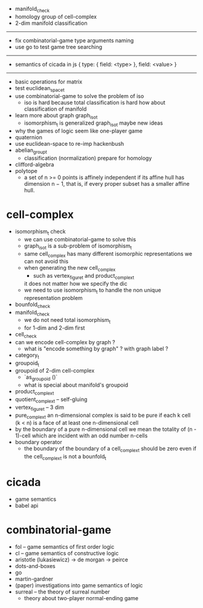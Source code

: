 - manifold_check
- homology group of cell-complex
- 2-dim manifold classification
------
- fix combinatorial-game type arguments naming
- use go to test game tree searching
------
- semantics of cicada in js
  { type: { field: <type> }, field: <value> }
------
- basic operations for matrix
- test euclidean_space_t
- use combinatorial-game to solve the problem of iso
  - iso is hard because total classification is hard
    how about classification of manifold
- learn more about graph graph_iso_t
  - isomorphism_t is generalized graph_iso_t
    maybe new ideas
- why the games of logic seem like one-player game
- quaternion
- use euclidean-space to re-imp hackenbush
- abelian_group_t
  - classification (normalization)
    prepare for homology
- clifford-algebra
- polytope
  - a set of n >= 0 points is affinely independent
    if its affine hull has dimension n − 1,
    that is, if every proper subset has a smaller affine hull.
* cell-complex
- isomorphism_t check
  - we can use combinatorial-game to solve this
  - graph_iso_t is a sub-problem of isomorphism_t
  - same cell_complex has many different isomorphic representations
    we can not avoid this
  - when generating the new cell_complex
    - such as vertex_figure_t and product_complex_t
    it does not matter how we specify the dic
  - we need to use isomorphism_t to handle the non unique representation problem
- bounfold_check
- manifold_check
  - we do not need total isomorphism_t
  - for 1-dim and 2-dim first
- cell_check
- can we encode cell-complex by graph ?
  - what is "encode something by graph" ?
    with graph label ?
- category_t
- groupoid_t
- groupoid of 2-dim cell-complex
  - `as_groupoid ()`
  - what is special about manifold's groupoid
- product_complex_t
- quotient_complex_t -- self-gluing
- vertex_figure_t -- 3 dim
- pure_complex_t
  an n-dimensional complex is said to be pure
  if each k cell (k < n) is a face of at least one n-dimensional cell
- by the boundary of a pure n-dimensional cell
  we mean the totality of (n - 1)-cell
  which are incident with an odd number n-cells
- boundary operator
  - the boundary of the boundary of a cell_complex_t should be zero
    even if the cell_complex_t is not a bounfold_t
* cicada
- game semantics
- babel api
* combinatorial-game
- fol -- game semantics of first order logic
- cl -- game semantics of constructive logic
- aristotle (lukasiewicz) -> de morgan -> peirce
- dots-and-boxes
- go
- martin-gardner
- (paper) investigations into game semantics of logic
- surreal -- the theory of surreal number
  - theory about two-player normal-ending game
